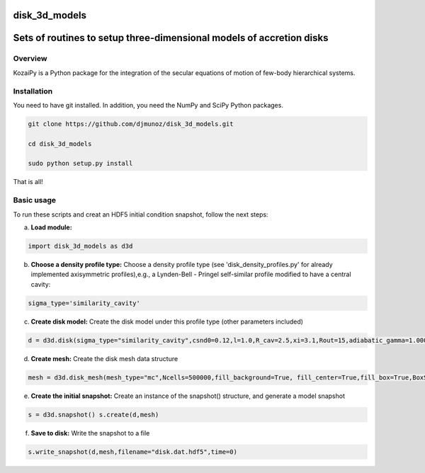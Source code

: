 disk_3d_models
==============
Sets of routines to setup three-dimensional models of accretion disks
=====================================================================


Overview
--------

KozaiPy is a Python package for the integration of the secular equations of motion of few-body hierarchical systems.

Installation
--------

You need to have git installed. In addition, you need the NumPy and SciPy Python packages.

.. code::
   
   git clone https://github.com/djmunoz/disk_3d_models.git

   cd disk_3d_models
   
   sudo python setup.py install

That is all!
 

Basic usage
-----------

To run these scripts and creat an HDF5 initial condition snapshot, follow the next steps:

a.     **Load module:**
   
.. code:: python

	  import disk_3d_models as d3d


b. **Choose a density profile type:**
   Choose a density profile type (see 'disk_density_profiles.py' for already implemented axisymmetric profiles),e.g., a Lynden-Bell - Pringel self-similar profile modified to have a central cavity:
   
.. code:: python
	  
	  sigma_type='similarity_cavity'

c. **Create disk model:**
   Create the disk model under this profile type (other parameters included)

.. code:: python

	  d = d3d.disk(sigma_type="similarity_cavity",csnd0=0.12,l=1.0,R_cav=2.5,xi=3.1,Rout=15,adiabatic_gamma=1.00001)

d. **Create mesh:**
   Create the disk mesh data structure
   
.. code:: python

	  mesh = d3d.disk_mesh(mesh_type="mc",Ncells=500000,fill_background=True, fill_center=True,fill_box=True,BoxSize=50)

e. **Create the initial snapshot:**
   Create an instance of the snapshot() structure, and generate a model snapshot
   
.. code:: python
	  
	  s = d3d.snapshot() s.create(d,mesh)
	  
f. **Save to disk:**
   Write the snapshot to a file
   

.. code:: python
	  
	  s.write_snapshot(d,mesh,filename="disk.dat.hdf5",time=0)

